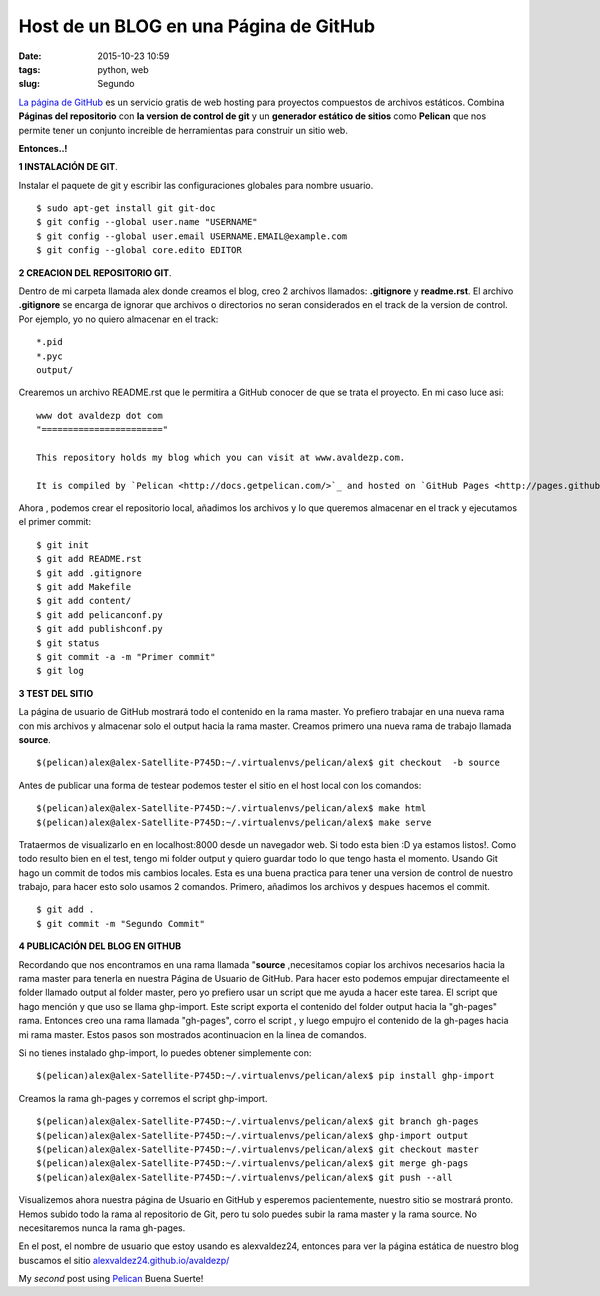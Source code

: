 ==================================================================
Host de un BLOG en una Página de GitHub
==================================================================

:date: 2015-10-23 10:59
:tags: python, web
:slug: Segundo

`La página de GitHub <http://pages.github.com>`_ es un servicio gratis de web hosting para proyectos compuestos de archivos estáticos.
Combina **Páginas del repositorio** con **la version de control de git** y un **generador estático de sitios** como **Pelican**   que nos permite tener un conjunto increible de herramientas para construir un sitio web.

**Entonces..!**

**1 INSTALACIÓN DE GIT**.

Instalar el paquete de git y escribir las configuraciones globales para nombre  usuario. 
::

  $ sudo apt-get install git git-doc
  $ git config --global user.name "USERNAME"
  $ git config --global user.email USERNAME.EMAIL@example.com
  $ git config --global core.edito EDITOR 

**2 CREACION DEL REPOSITORIO GIT**.

Dentro de mi carpeta llamada alex  donde creamos el blog, creo 2 archivos llamados: **.gitignore** y  **readme.rst**.
El archivo **.gitignore** se encarga de ignorar que archivos o directorios no seran considerados en el track de la version de control.
Por ejemplo, yo no quiero almacenar en el track: 

::

  *.pid 
  *.pyc 
  output/ 

Crearemos un archivo README.rst que le permitira a GitHub conocer de que se trata el proyecto. En mi caso luce asi: 

::

  www dot avaldezp dot com
  "======================="
  
  This repository holds my blog which you can visit at www.avaldezp.com.

  It is compiled by `Pelican <http://docs.getpelican.com/>`_ and hosted on `GitHub Pages <http://pages.github.com/>`_.

Ahora , podemos crear el repositorio local, añadimos los archivos y lo que queremos almacenar en el track y ejecutamos el primer commit:

::

  $ git init
  $ git add README.rst
  $ git add .gitignore
  $ git add Makefile
  $ git add content/
  $ git add pelicanconf.py
  $ git add publishconf.py
  $ git status
  $ git commit -a -m "Primer commit"
  $ git log


**3 TEST DEL SITIO**

La página de usuario de GitHub mostrará todo el contenido en la rama master. Yo prefiero trabajar en una nueva rama con mis archivos y almacenar solo el output hacia la rama master. Creamos primero una nueva rama de trabajo llamada **source**. 

:: 

  $(pelican)alex@alex-Satellite-P745D:~/.virtualenvs/pelican/alex$ git checkout  -b source

Antes de publicar una forma de testear podemos tester el sitio en el host local con los comandos:

::

  $(pelican)alex@alex-Satellite-P745D:~/.virtualenvs/pelican/alex$ make html
  $(pelican)alex@alex-Satellite-P745D:~/.virtualenvs/pelican/alex$ make serve

Trataermos de visualizarlo en  en localhost:8000 desde un navegador web. Si todo esta bien :D ya estamos listos!.
Como todo resulto bien en el test, tengo mi folder output y quiero guardar todo lo que tengo hasta el momento. Usando Git hago un commit de todos mis cambios locales. Esta es una buena practica para tener una version de control de nuestro trabajo, para hacer esto solo usamos 2 comandos. Primero, añadimos los archivos y despues hacemos el commit.

:: 

  $ git add .
  $ git commit -m "Segundo Commit"

**4 PUBLICACIÓN DEL BLOG EN GITHUB**

Recordando que nos encontramos en una rama llamada  "**source** ,necesitamos copiar los archivos necesarios hacia la rama master para tenerla en nuestra Página de Usuario de GitHub. Para hacer esto podemos empujar directameente el folder llamado output  al folder master, pero yo prefiero usar un script que me ayuda a hacer este tarea. El script que hago mención y que uso se llama ghp-import. Este script exporta el contenido del folder output hacia la 
"gh-pages" rama. Entonces creo una rama  llamada "gh-pages", corro el script , y luego empujro el contenido de la gh-pages hacia mi rama master.
Estos pasos son mostrados acontinuacion en la linea de comandos.

Si no tienes instalado ghp-import, lo puedes obtener simplemente con:

::

  $(pelican)alex@alex-Satellite-P745D:~/.virtualenvs/pelican/alex$ pip install ghp-import

Creamos la rama gh-pages y corremos el script ghp-import.

::

  $(pelican)alex@alex-Satellite-P745D:~/.virtualenvs/pelican/alex$ git branch gh-pages
  $(pelican)alex@alex-Satellite-P745D:~/.virtualenvs/pelican/alex$ ghp-import output
  $(pelican)alex@alex-Satellite-P745D:~/.virtualenvs/pelican/alex$ git checkout master
  $(pelican)alex@alex-Satellite-P745D:~/.virtualenvs/pelican/alex$ git merge gh-pags
  $(pelican)alex@alex-Satellite-P745D:~/.virtualenvs/pelican/alex$ git push --all

Visualizemos ahora nuestra página de Usuario en GitHub y esperemos pacientemente, nuestro sitio se mostrará pronto. Hemos subido todo la rama al repositorio de Git, pero tu solo puedes subir la rama master y la rama source. No necesitaremos nunca la rama gh-pages.

En el post, el nombre de usuario que estoy usando es alexvaldez24, entonces para ver la  página estática de nuestro blog buscamos el sitio 
`alexvaldez24.github.io/avaldezp/ <http://alexvaldez24.github.io/avaldezp/>`_



My *second* post using `Pelican <http://docs.getpelican.com/en/3.3.0/getting_started.html>`_ 
Buena Suerte!

